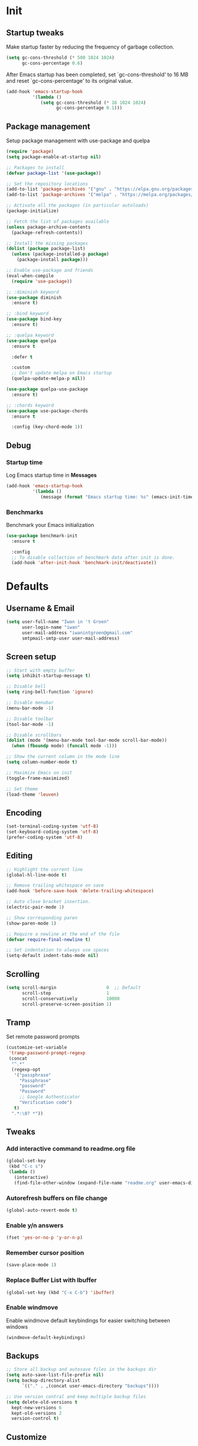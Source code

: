 #+STARTUP: overview
#+PROPERTY: header-args :tangle init.el

* Init
** Startup tweaks
   Make startup faster by reducing the frequency of garbage collection.

   #+BEGIN_SRC emacs-lisp
     (setq gc-cons-threshold (* 500 1024 1024)
           gc-cons-percentage 0.6)
   #+END_SRC

   After Emacs startup has been completed, set `gc-cons-threshold' to
   16 MB and reset `gc-cons-percentage' to its original value.

   #+BEGIN_SRC emacs-lisp
     (add-hook 'emacs-startup-hook
               '(lambda ()
                  (setq gc-cons-threshold (* 16 1024 1024)
                        gc-cons-percentage 0.1)))
   #+END_SRC
** Package management
   Setup package management with use-package and quelpa

   #+BEGIN_SRC emacs-lisp
     (require 'package)
     (setq package-enable-at-startup nil)

     ;; Packages to install
     (defvar package-list '(use-package))

     ;; Set the repository locations
     (add-to-list 'package-archives '("gnu" . "https://elpa.gnu.org/packages/"))
     (add-to-list 'package-archives '("melpa" . "https://melpa.org/packages/"))

     ;; Activate all the packages (in particular autoloads)
     (package-initialize)

     ;; Fetch the list of packages available
     (unless package-archive-contents
       (package-refresh-contents))

     ;; Install the missing packages
     (dolist (package package-list)
       (unless (package-installed-p package)
         (package-install package)))

     ;; Enable use-package and friends
     (eval-when-compile
       (require 'use-package))

     ;; :diminish keyword
     (use-package diminish
       :ensure t)

     ;; :bind keyword
     (use-package bind-key
       :ensure t)

     ;; :quelpa keyword
     (use-package quelpa
       :ensure t

       :defer t

       :custom
       ;; Don't update melpa on Emacs startup
       (quelpa-update-melpa-p nil))

     (use-package quelpa-use-package
       :ensure t)

     ;; :chords keyword
     (use-package use-package-chords
       :ensure t

       :config (key-chord-mode 1))
   #+END_SRC
** Debug
*** Startup time
    Log Emacs startup time in *Messages*

    #+BEGIN_SRC emacs-lisp
      (add-hook 'emacs-startup-hook
                '(lambda ()
                   (message (format "Emacs startup time: %s" (emacs-init-time)))))
    #+END_SRC
*** Benchmarks
    Benchmark your Emacs initialization

    #+BEGIN_SRC emacs-lisp
      (use-package benchmark-init
        :ensure t

        :config
        ;; To disable collection of benchmark data after init is done.
        (add-hook 'after-init-hook 'benchmark-init/deactivate))
    #+END_SRC
* Defaults
** Username & Email
   #+BEGIN_SRC emacs-lisp
     (setq user-full-name "Iwan in 't Groen"
           user-login-name "iwan"
           user-mail-address "iwanintgroen@gmail.com"
           smtpmail-smtp-user user-mail-address)
   #+END_SRC
** Screen setup
   #+BEGIN_SRC emacs-lisp
     ;; Start with empty buffer
     (setq inhibit-startup-message t)

     ;; Disable bell
     (setq ring-bell-function 'ignore)

     ;; Disable menubar
     (menu-bar-mode -1)

     ;; Disable toolbar
     (tool-bar-mode -1)

     ;; Disable scrollbars
     (dolist (mode '(menu-bar-mode tool-bar-mode scroll-bar-mode))
       (when (fboundp mode) (funcall mode -1)))

     ;; Show the current column in the mode line
     (setq column-number-mode t)

     ;; Maximize Emacs on init
     (toggle-frame-maximized)

     ;; Set theme
     (load-theme 'leuven)
   #+END_SRC
** Encoding
   #+BEGIN_SRC emacs-lisp
     (set-terminal-coding-system 'utf-8)
     (set-keyboard-coding-system 'utf-8)
     (prefer-coding-system 'utf-8)
   #+END_SRC
** Editing
   #+BEGIN_SRC emacs-lisp
     ;; Highlight the current line
     (global-hl-line-mode t)

     ;; Remove trailing whitespace on save
     (add-hook 'before-save-hook 'delete-trailing-whitespace)

     ;; Auto close bracket insertion.
     (electric-pair-mode 1)

     ;; Show corresponding paren
     (show-paren-mode 1)

     ;; Require a newline at the end of the file
     (defvar require-final-newline t)

     ;; Set indentation to always use spaces
     (setq-default indent-tabs-mode nil)
   #+END_SRC
** Scrolling
   #+BEGIN_SRC emacs-lisp
     (setq scroll-margin                   0  ;; Default
           scroll-step                     1
           scroll-conservatively           10000
           scroll-preserve-screen-position 1)
   #+END_SRC
** Tramp
   Set remote password prompts

   #+BEGIN_SRC emacs-lisp
     (customize-set-variable
      'tramp-password-prompt-regexp
      (concat
       "^.*"
       (regexp-opt
        '("passphrase"
          "Passphrase"
          "password"
          "Password"
          ;; Google Authenticator
          "Verification code")
        t)
       ".*:\0? *"))
   #+END_SRC
** Tweaks
*** Add interactive command to readme.org file
    #+BEGIN_SRC emacs-lisp
      (global-set-key
       (kbd "C-c s")
       (lambda ()
         (interactive)
         (find-file-other-window (expand-file-name "readme.org" user-emacs-directory))))
    #+END_SRC
*** Autorefresh buffers on file change
    #+BEGIN_SRC emacs-lisp
      (global-auto-revert-mode t)
    #+END_SRC
*** Enable y/n answers
    #+BEGIN_SRC emacs-lisp
      (fset 'yes-or-no-p 'y-or-n-p)
    #+END_SRC
*** Remember cursor position
    #+BEGIN_SRC emacs-lisp
      (save-place-mode 1)
    #+END_SRC
*** Replace *Buffer List* with *Ibuffer*
    #+BEGIN_SRC emacs-lisp
      (global-set-key (kbd "C-x C-b") 'ibuffer)
    #+END_SRC
*** Enable windmove
    Enable windmove default keybindings for easier switching between windows

    #+begin_src emacs-lisp
      (windmove-default-keybindings)
    #+end_src
** Backups
   #+BEGIN_SRC emacs-lisp
     ;; Store all backup and autosave files in the backups dir
     (setq auto-save-list-file-prefix nil)
     (setq backup-directory-alist
           `(("." . ,(concat user-emacs-directory "backups"))))

     ;; Use version contral and keep multiple backup files
     (setq delete-old-versions t
       kept-new-versions 6
       kept-old-versions 2
       version-control t)
   #+END_SRC
** Customize
   Move lines added by the customize system to a seperate file.
   Config changes made through the customize UI will be stored here.

   #+BEGIN_SRC emacs-lisp
     (setq custom-file (expand-file-name "custom.el" user-emacs-directory))

     (when (file-exists-p custom-file)
       (load custom-file))
   #+END_SRC
* Packages
** Ace window
   #+BEGIN_SRC emacs-lisp
     (use-package ace-window
       :ensure t

       :bind ([remap other-window] . ace-window))
   #+END_SRC
** Avy
   Jump to things in Emacs tree-style

   #+BEGIN_SRC emacs-lisp
     (use-package avy
       :ensure t

       :chords
       ("jj" . avy-goto-char)
       ("jk" . avy-goto-word-1)
       ("jl" . avy-goto-line))
   #+END_SRC
** Company
   #+BEGIN_SRC emacs-lisp
     (use-package company
       :ensure t

       :diminish company-mode

       :hook (after-init . global-company-mode))
   #+END_SRC
** Counsel/Ivy/Swiper
   #+BEGIN_SRC emacs-lisp
     (use-package counsel
       :ensure t

       :bind
       ("M-x" . counsel-M-x)
       ("C-x C-f" . counsel-find-file)
       ("M-y" . counsel-yank-pop))

     (use-package ivy :demand
       :ensure t

       :diminish ivy-mode

       :bind ("<f6>" . ivy-resume)

       :init
       (setq ivy-use-virtual-buffers t
             ivy-count-format "%d/%d "
             ivy-initial-inputs-alist nil)

       :config
       (ivy-mode 1))

     (use-package swiper
       :ensure t

       :bind
       ([remap isearch-forward]  . swiper)
       ([remap isearch-backward] . swiper))
   #+END_SRC
** Diminish only
   #+BEGIN_SRC emacs-lisp
     (use-package abbrev
       :diminish abbrev-mode)

     (use-package eldoc
       :diminish eldoc-mode)

     (use-package flymake
       :diminish flymake-mode)
   #+END_SRC
** Dired
   #+BEGIN_SRC emacs-lisp
     (use-package dired-x
       :init (setq-default dired-omit-files-p t)

       ;; Hide dot files in dired omit-mode (C-x M-o)
       :config (setq dired-omit-files (concat dired-omit-files "\\|^\\..+$")))
   #+END_SRC
** Drag stuff
   #+BEGIN_SRC emacs-lisp
     (use-package drag-stuff
       :ensure t

       :bind (("M-p" . drag-stuff-up)
              ("M-n" . drag-stuff-down))

       :config (drag-stuff-global-mode 1))
   #+END_SRC
** Dumb jump
   #+begin_src emacs-lisp
     (use-package dumb-jump
       :ensure t

       :after hydra

       :bind (("M-g j" . dumb-jump-go)
              ("M-g o" . dumb-jump-go-other-window)
              ("M-g i" . dumb-jump-go-prompt)
              ("M-g e" . dumb-jump-go-prefer-external)
              ("M-g x" . dumb-jump-go-prefer-external-other-window)
              ("M-g l" . dumb-jump-quick-look)
              ("M-g b" . dumb-jump-back)
              ("M-g ?" . dumb-jump-hydra/body))

       :init
       (defhydra dumb-jump-hydra (:color blue :columns 3)
         "Dumb Jump"
         ("j" dumb-jump-go "Go")
         ("o" dumb-jump-go-other-window "Go other window")
         ("i" dumb-jump-go-prompt "Prompt")
         ("e" dumb-jump-go-prefer-external "Go external")
         ("x" dumb-jump-go-prefer-external-other-window "Go external other window")
         ("l" dumb-jump-quick-look "Quick look")
         ("b" dumb-jump-back "Back"))

       :config (setq dumb-jump-selector 'ivy))
   #+end_src
** Exec path from shell
   Make *GUI Emacs* use the proper $PATH and avoid a [[http://www.flycheck.org/en/latest/user/troubleshooting.html#flycheck-cant-find-any-programs-in-gui-emacs-on-macos][common setup issue on MacOS]].
   Without this package packages such as flycheck and EPA are not working correctly.

   #+BEGIN_SRC emacs-lisp
     (use-package exec-path-from-shell
       :ensure t

       :config
       (when (memq window-system '(mac ns x))
         (exec-path-from-shell-initialize)))
   #+END_SRC
** Expand region
   #+BEGIN_SRC emacs-lisp
     (use-package expand-region
       :ensure t

       :bind ("C-x w" . er/expand-region))
   #+END_SRC
** Flycheck
   #+BEGIN_SRC emacs-lisp
     (use-package flycheck
       :ensure t

       :diminish flycheck-mode

       :hook (after-init . global-flycheck-mode))
   #+END_SRC
** Git
   #+BEGIN_SRC emacs-lisp
     (use-package magit
       :ensure t

       :bind ("C-x g" . magit-status))

     (use-package git-timemachine
       :ensure t)

     (use-package git-gutter
       :ensure t

       :diminish git-gutter-mode

       :config (global-git-gutter-mode t))

     (use-package gist
       :ensure t

       :defer t

       ;; Ask for gist description when creating gist
       :init (setq gist-ask-for-description t))
   #+END_SRC
** GnuPG
   #+BEGIN_SRC emacs-lisp
     (use-package epa
       :init
       ;; Prefer armored ASCII
       (setq epa-armor t)
       ;; Prompt for the password in the minibuffer
       (setq epa-pinentry-mode 'loopback))
   #+END_SRC
** Hydra
   #+begin_src emacs-lisp
     (use-package hydra
       :ensure t)
   #+end_src
** Multiple cursors
   #+BEGIN_SRC emacs-lisp
    (use-package multiple-cursors
      :ensure t

      :bind (("C-x C-m C-e" . mc/edit-lines)
             ("C-x C-m C-n" . mc/mark-next-like-this)
             ("C-x C-m C-p" . mc/mark-previous-like-this)
             ("C-x C-m C-a" . mc/mark-all-like-this)))
   #+END_SRC
** Power line
   #+BEGIN_SRC emacs-lisp
     (use-package powerline
       :ensure t

       :config (powerline-default-theme))
   #+END_SRC
** Projectile
   #+BEGIN_SRC emacs-lisp
     (use-package projectile
       :ensure t

       :diminish projectile-mode

       :bind-keymap ("C-c p" . projectile-command-map)

       :init
       (setq projectile-enable-caching t)

       :config
       ;; Enable projectile globally
       (projectile-mode))

     (use-package counsel-projectile
       :ensure t

       :hook (after-init . counsel-projectile-mode))
   #+END_SRC
** Treemacs
*** treemacs
    #+BEGIN_SRC emacs-lisp
      (use-package treemacs
        :ensure t

        :bind (("M-0"       . treemacs-select-window)
               ("C-x t 1"   . treemacs-delete-other-windows)
               ("C-x t t"   . treemacs)
               ("C-x t B"   . treemacs-bookmark)
               ("C-x t C-t" . treemacs-find-file)
               ("C-x t M-t" . treemacs-find-tag))

        :config
        (treemacs-git-mode 'simple)

        (defun treemacs-ignore (filename absolute-path)
          (or (seq-contains '("__pycache__" "build" "dist" "venv") filename)
              (string-match "^.+\\.egg-info$" filename)
              (string-match "^.+\\.pyc$" filename)))

        (add-to-list 'treemacs-ignored-file-predicates #'treemacs-ignore))
    #+END_SRC
*** treemacs-projectile
    #+begin_src emacs-lisp
      (use-package treemacs-projectile
        :ensure t

        :after (treemacs projectile))
    #+end_src
*** treemacs-icons-dired
    #+begin_src emacs-lisp
      (use-package treemacs-icons-dired
        :ensure t

        :after (treemacs dired)

        :config (treemacs-icons-dired-mode))
    #+end_src
*** treemacs-magit
    #+begin_src emacs-lisp
      (use-package treemacs-magit
        :ensure t

        :after (treemacs magit))
    #+end_src
** Try
   #+BEGIN_SRC emacs-lisp
     (use-package try
       :ensure t)
   #+END_SRC
** Which key
   #+BEGIN_SRC emacs-lisp
     (use-package which-key
       :ensure t

       :diminish which-key-mode

       :config (which-key-mode))
   #+END_SRC
** XClip
   #+BEGIN_SRC emacs-lisp
    (use-package xclip
      :ensure t

      ;; Enable xclip-mode to use the system clipboard when killing/yanking
      ;; Install xclip on Linux for this to work. On OSX pbcopy/pbpaste will be used
      :config (xclip-mode t))
   #+END_SRC
* Org mode
** Org
   #+BEGIN_SRC emacs-lisp
     (use-package org
       :bind (("C-c a" . org-agenda)
              ("C-c c" . org-capture)
              ("C-c l" . org-store-link))

       :init
       ;; Show time when done
       (setq org-log-done t)

       ;; Folder to look for agenda files
       (setq org-agenda-files '("~/org"))

       ;; Log quick notes (C-c C-z) into LOGBOOK drawer
       (setq org-log-into-drawer t)

       ;; Syntax highlighting for org-mode
       (setq org-src-fontify-natively t)

       :config
       ;; Add languages for the ‘src’ code blocks in org-mode
       (org-babel-do-load-languages
        'org-babel-load-languages
        '((emacs-lisp . t)
          (shell . t)
          (python . t))))
   #+END_SRC
** Org bullets
   #+BEGIN_SRC emacs-lisp
     (use-package org-bullets
       :ensure t

       :hook (org-mode lambda () (org-bullets-mode t)))
   #+END_SRC
* Programming
** C++ setup
*** rtags
    #+BEGIN_SRC emacs-lisp
      (use-package rtags
        :ensure t

        :diminish rtags-mode

        :init
        (setq rtags-completions-enabled t)

        :config
        (rtags-enable-standard-keybindings))
    #+END_SRC
*** company-rtags
    #+BEGIN_SRC emacs-lisp
      (use-package company-rtags
        :ensure t)
    #+END_SRC
*** company-irony-c-headers
    #+BEGIN_SRC emacs-lisp
      (use-package company-irony-c-headers
        :ensure t

        :diminish company-mode)
    #+END_SRC
*** company-irony
    #+BEGIN_SRC emacs-lisp
      (use-package company-irony
        :ensure t

        :disabled  ;; Using rtags

        :diminish company-mode)
    #+END_SRC
*** Irony
    #+BEGIN_SRC emacs-lisp
      (use-package irony
        :ensure t

        ;; :after company

        :diminish irony-mode

        ;; Use irony-mode for c-hooks
        :hook ((c++-mode . irony-mode)
               (c-mode . irony-mode)
               (objc-mode . irony-mode))

        :init
        (setq-default c-basic-offset 4)

        :config
        (add-hook 'irony-mode-hook 'irony-cdb-autosetup-compile-options)
        (add-hook 'irony-mode-hook 'irony-eldoc)
        (add-hook 'flycheck-mode-hook 'flycheck-irony-setup)

        ;; company-irony and company-rtags are both completion backends.
        ;; When using both of them together duplicate completions are shown.
        ;; So use one of these completions backends but not both of them.
        (add-to-list 'company-backends '(;;company-irony
                                         company-irony-c-headers
                                         company-rtags))
        (cmake-ide-setup))
    #+END_SRC
*** irony-eldoc
    #+BEGIN_SRC emacs-lisp
      (use-package irony-eldoc
        :ensure t

        :diminish eldoc-mode)
    #+END_SRC
*** flycheck-irony
    #+BEGIN_SRC emacs-lisp
      (use-package flycheck-irony
        :ensure t

        :diminish flycheck-mode)
    #+END_SRC
*** cmake-mode
    #+BEGIN_SRC emacs-lisp
      (use-package cmake-mode
        :ensure t)
    #+END_SRC
*** cmake-ide
    #+BEGIN_SRC emacs-lisp
      (use-package cmake-ide
        :ensure t

        :init
        (setq cmake-ide-build-dir "cmake_build"))
    #+END_SRC
** Python setup
*** Elpy
    #+BEGIN_SRC emacs-lisp
      (use-package elpy
        :ensure t

        :diminish elpy-mode

        :init
        (elpy-enable)

        ;; Don't print evaluated code fragments in the python shell
        ;; https://elpy.readthedocs.io/en/latest/ide.html#option-elpy-shell-echo-input
        (setq elpy-shell-echo-input nil))
    #+END_SRC
*** py-autopep8
    #+BEGIN_SRC emacs-lisp
      (use-package py-autopep8
        :ensure t

        :disabled

        :after elpy

        :hook (elpy-mode . py-autopep8-enable-on-save))
    #+END_SRC
*** py-isort
    #+BEGIN_SRC emacs-lisp
      (use-package py-isort
        :ensure t)
    #+END_SRC
*** auto-virtualenvwrapper
    #+BEGIN_SRC emacs-lisp
      (use-package auto-virtualenvwrapper
        :ensure t

        :config
        (add-hook 'projectile-after-switch-project-hook #'auto-virtualenvwrapper-activate))
    #+END_SRC
* Snippets
** Comment/Uncomment line or region
   #+BEGIN_SRC emacs-lisp
     (defun comment-or-uncomment-region-or-line ()
       "Comments or uncomments the region or the current line if there's no active region."
       (interactive)
       (let (beg end)
         (if (region-active-p)
           (setq beg (region-beginning) end (region-end))
           (setq beg (line-beginning-position) end (line-end-position)))
         (comment-or-uncomment-region beg end)))
     (global-set-key (kbd "C-x C-\\") 'comment-or-uncomment-region-or-line)
   #+END_SRC
** Delete current file and buffer
   #+BEGIN_SRC emacs-lisp
     (defun xah-delete-current-file-copy-to-kill-ring ()
       "Delete current buffer/file and close the buffer, push content to `kill-ring'.
     URL `http://ergoemacs.org/emacs/elisp_delete-current-file.html'
     Version 2016-07-20"
       (interactive)
       (progn
         (kill-new (buffer-string))
         (message "Buffer content copied to kill-ring.")
         (when (buffer-file-name)
           (when (file-exists-p (buffer-file-name))
             (progn
               (delete-file (buffer-file-name))
               (message "Deleted file: 「%s」." (buffer-file-name)))))
         (let ((buffer-offer-save nil))
           (set-buffer-modified-p nil)
           (kill-buffer (current-buffer)))))
     (global-set-key (kbd "C-c k")  'xah-delete-current-file-copy-to-kill-ring)
   #+END_SRC
** Duplicate current line
   #+begin_src emacs-lisp
     (defun duplicate-line ()
        (interactive)
        (let ((col (current-column)))
          (move-beginning-of-line 1)
          (kill-line)
          (yank)
          (newline)
          (yank)
          (move-to-column col)))

      (global-set-key (kbd "C-c d") 'duplicate-line)
   #+end_src
** Smarter move to beginning of line
   #+BEGIN_SRC emacs-lisp
     (defun smarter-move-beginning-of-line (arg)
       "Move point back to indentation of beginning of line.

     Move point to the first non-whitespace character on this line.
     If point is already there, move to the beginning of the line.
     Effectively toggle between the first non-whitespace character and
     the beginning of the line.

     If ARG is not nil or 1, move forward ARG - 1 lines first.  If
     point reaches the beginning or end of the buffer, stop there."
       (interactive "^p")
       (setq arg (or arg 1))

       ;; Move lines first
       (when (/= arg 1)
         (let ((line-move-visual nil))
           (forward-line (1- arg))))

       (let ((orig-point (point)))
         (back-to-indentation)
         (when (= orig-point (point))
           (move-beginning-of-line 1))))

     ;; remap C-a to `smarter-move-beginning-of-line'
     (global-set-key [remap move-beginning-of-line]
                     'smarter-move-beginning-of-line)
   #+END_SRC
* Tangle on save
  When opening this file for the first time the following warning is shown:
  "The local variables list in init.org contains values that may not be safe (*)".

  - Press 'y' to continue.
  - Next run `org-babel-tangle` (C-c C-v t) to create init.el.
  - Restart emacs or use 'C-x load-file <enter> init.el'
  - The next time this warning is shown press '!' to prevent future warnings.

  #+BEGIN_SRC emacs-lisp
    ;; Local Variables:
    ;; eval: (add-hook 'after-save-hook (lambda ()(org-babel-tangle)) nil t)
    ;; End:
  #+END_SRC
